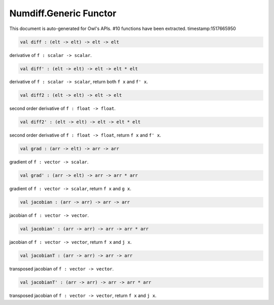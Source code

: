 Numdiff.Generic Functor
===============================================================================

This document is auto-generated for Owl's APIs.
#10 functions have been extracted.
timestamp:1517665950

.. code-block:: ocaml

  val diff : (elt -> elt) -> elt -> elt

derivative of ``f : scalar -> scalar``.

.. code-block:: ocaml

  val diff' : (elt -> elt) -> elt -> elt * elt

derivative of ``f : scalar -> scalar``, return both ``f x`` and ``f' x``.

.. code-block:: ocaml

  val diff2 : (elt -> elt) -> elt -> elt

second order derivative of ``f : float -> float``.

.. code-block:: ocaml

  val diff2' : (elt -> elt) -> elt -> elt * elt

second order derivative of ``f : float -> float``, return ``f x`` and ``f' x``.

.. code-block:: ocaml

  val grad : (arr -> elt) -> arr -> arr

gradient of ``f : vector -> scalar``.

.. code-block:: ocaml

  val grad' : (arr -> elt) -> arr -> arr * arr

gradient of ``f : vector -> scalar``, return ``f x`` and ``g x``.

.. code-block:: ocaml

  val jacobian : (arr -> arr) -> arr -> arr

jacobian of ``f : vector -> vector``.

.. code-block:: ocaml

  val jacobian' : (arr -> arr) -> arr -> arr * arr

jacobian of ``f : vector -> vector``, return ``f x`` and ``j x``.

.. code-block:: ocaml

  val jacobianT : (arr -> arr) -> arr -> arr

transposed jacobian of ``f : vector -> vector``.

.. code-block:: ocaml

  val jacobianT' : (arr -> arr) -> arr -> arr * arr

transposed jacobian of ``f : vector -> vector``, return ``f x`` and ``j x``.

